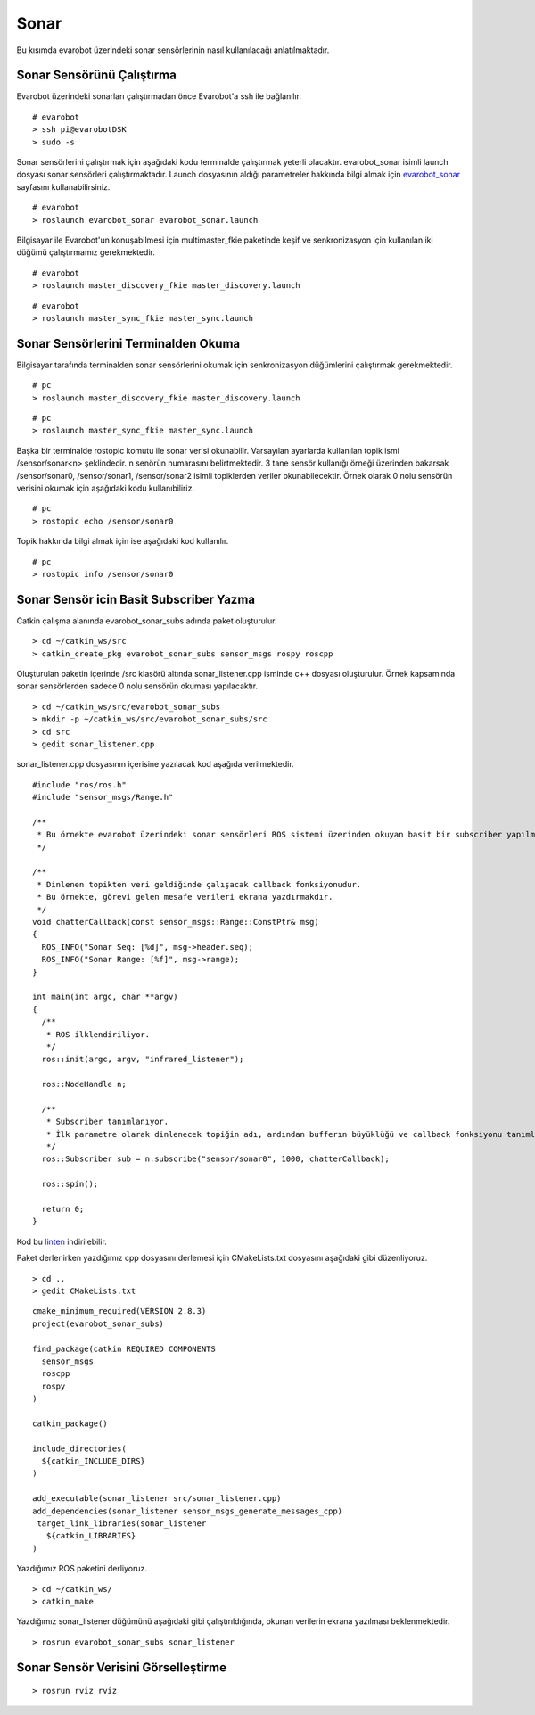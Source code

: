 Sonar
`````

Bu kısımda evarobot üzerindeki sonar sensörlerinin nasıl kullanılacağı anlatılmaktadır.

Sonar Sensörünü Çalıştırma
~~~~~~~~~~~~~~~~~~~~~~~~~~

Evarobot üzerindeki sonarları çalıştırmadan önce Evarobot'a ssh ile bağlanılır.

::

	# evarobot
	> ssh pi@evarobotDSK
	> sudo -s

Sonar sensörlerini çalıştırmak için aşağıdaki kodu terminalde çalıştırmak yeterli olacaktır. 
evarobot_sonar isimli launch dosyası sonar sensörleri çalıştırmaktadır. 
Launch dosyasının aldığı parametreler hakkında bilgi almak için `evarobot_sonar <http://wiki.ros.org/evarobot_sonar>`_ sayfasını kullanabilirsiniz.

::

	# evarobot
	> roslaunch evarobot_sonar evarobot_sonar.launch

Bilgisayar ile Evarobot'un konuşabilmesi için multimaster_fkie paketinde keşif ve senkronizasyon için kullanılan iki düğümü çalıştırmamız gerekmektedir.

::

	# evarobot
	> roslaunch master_discovery_fkie master_discovery.launch

::

	# evarobot
	> roslaunch master_sync_fkie master_sync.launch


Sonar Sensörlerini Terminalden Okuma
~~~~~~~~~~~~~~~~~~~~~~~~~~~~~~~~~~~~

Bilgisayar tarafında terminalden sonar sensörlerini okumak için senkronizasyon düğümlerini çalıştırmak gerekmektedir.

::

	# pc
	> roslaunch master_discovery_fkie master_discovery.launch

::

	# pc
	> roslaunch master_sync_fkie master_sync.launch

Başka bir terminalde rostopic komutu ile sonar verisi okunabilir. 
Varsayılan ayarlarda kullanılan topik ismi /sensor/sonar<n> şeklindedir. 
n senörün numarasını belirtmektedir. 
3 tane sensör kullanığı örneği üzerinden bakarsak /sensor/sonar0, /sensor/sonar1, /sensor/sonar2 isimli topiklerden veriler okunabilecektir. 
Örnek olarak 0 nolu sensörün verisini okumak için aşağıdaki kodu kullanıbiliriz.

::

	# pc
	> rostopic echo /sensor/sonar0

Topik hakkında bilgi almak için ise aşağıdaki kod kullanılır.

::

	# pc
	> rostopic info /sensor/sonar0

Sonar Sensör icin Basit Subscriber Yazma
~~~~~~~~~~~~~~~~~~~~~~~~~~~~~~~~~~~~~~~~

Catkin çalışma alanında evarobot_sonar_subs adında paket oluşturulur.

::

	> cd ~/catkin_ws/src
	> catkin_create_pkg evarobot_sonar_subs sensor_msgs rospy roscpp

Oluşturulan paketin içerinde /src klasörü altında sonar_listener.cpp isminde c++ dosyası oluşturulur. 
Örnek kapsamında sonar sensörlerden sadece 0 nolu sensörün okuması yapılacaktır.

::

	> cd ~/catkin_ws/src/evarobot_sonar_subs
	> mkdir -p ~/catkin_ws/src/evarobot_sonar_subs/src
	> cd src
	> gedit sonar_listener.cpp

sonar_listener.cpp dosyasının içerisine yazılacak kod aşağıda verilmektedir.

::

	#include "ros/ros.h"
	#include "sensor_msgs/Range.h"

	/**
	 * Bu örnekte evarobot üzerindeki sonar sensörleri ROS sistemi üzerinden okuyan basit bir subscriber yapılmaktadır.
	 */

	/**
	 * Dinlenen topikten veri geldiğinde çalışacak callback fonksiyonudur.
	 * Bu örnekte, görevi gelen mesafe verileri ekrana yazdırmakdır.
	 */
	void chatterCallback(const sensor_msgs::Range::ConstPtr& msg)
	{
	  ROS_INFO("Sonar Seq: [%d]", msg->header.seq);
	  ROS_INFO("Sonar Range: [%f]", msg->range);
	}

	int main(int argc, char **argv)
	{
	  /**
	   * ROS ilklendiriliyor.
	   */
	  ros::init(argc, argv, "infrared_listener");

	  ros::NodeHandle n;

	  /**
	   * Subscriber tanımlanıyor.
	   * İlk parametre olarak dinlenecek topiğin adı, ardından bufferın büyüklüğü ve callback fonksiyonu tanımlanmaktadır.
	   */
	  ros::Subscriber sub = n.subscribe("sensor/sonar0", 1000, chatterCallback);

	  ros::spin();

	  return 0;
	}

Kod bu `linten <_static/cpp_codes/sonar.cpp>`_ indirilebilir.

Paket derlenirken yazdığımız cpp dosyasını derlemesi için CMakeLists.txt dosyasını aşağıdaki gibi düzenliyoruz.

::

	> cd ..
	> gedit CMakeLists.txt

::

	cmake_minimum_required(VERSION 2.8.3)
	project(evarobot_sonar_subs)

	find_package(catkin REQUIRED COMPONENTS
	  sensor_msgs
	  roscpp
	  rospy
	)

	catkin_package()

	include_directories(
	  ${catkin_INCLUDE_DIRS}
	)

	add_executable(sonar_listener src/sonar_listener.cpp)
	add_dependencies(sonar_listener sensor_msgs_generate_messages_cpp)
	 target_link_libraries(sonar_listener
	   ${catkin_LIBRARIES}
	)

Yazdığımız ROS paketini derliyoruz.

::

	> cd ~/catkin_ws/
	> catkin_make

Yazdığımız sonar_listener düğümünü aşağıdaki gibi çalıştırıldığında, okunan verilerin ekrana yazılması beklenmektedir.

::

	> rosrun evarobot_sonar_subs sonar_listener



Sonar Sensör Verisini Görselleştirme
~~~~~~~~~~~~~~~~~~~~~~~~~~~~~~~~~~~~

::

	> rosrun rviz rviz


.. figure:: _static/rviz_sonar.png
   :align: center
   :figclass: align-centered







